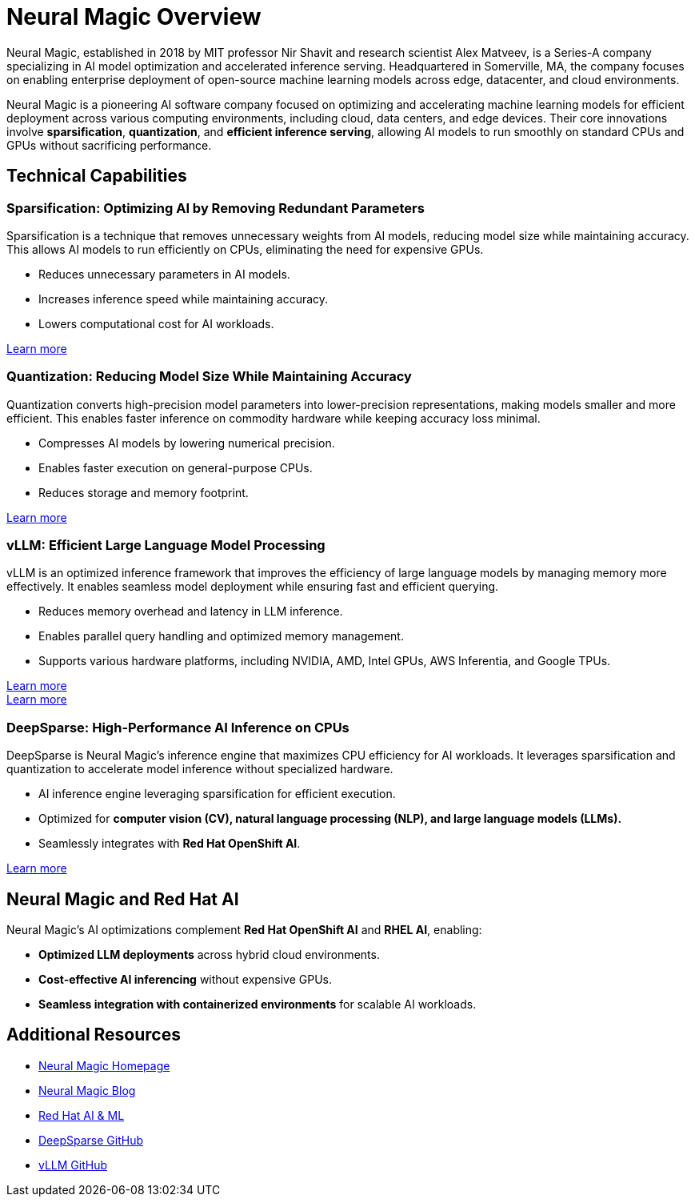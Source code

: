= Neural Magic Overview

Neural Magic, established in 2018 by MIT professor Nir Shavit and research scientist Alex Matveev, is a Series-A company specializing in AI model optimization and accelerated inference serving. 
Headquartered in Somerville, MA, the company focuses on enabling enterprise deployment of open-source machine learning models across edge, datacenter, and cloud environments.

Neural Magic is a pioneering AI software company focused on optimizing and accelerating machine learning models for efficient deployment across various computing environments, including cloud, data centers, and edge devices. 
Their core innovations involve *sparsification*, *quantization*, and *efficient inference serving*, allowing AI models to run smoothly on standard CPUs and GPUs without sacrificing performance.

== Technical Capabilities

=== Sparsification: Optimizing AI by Removing Redundant Parameters

Sparsification is a technique that removes unnecessary weights from AI models, reducing model size while maintaining accuracy. 
This allows AI models to run efficiently on CPUs, eliminating the need for expensive GPUs.

* Reduces unnecessary parameters in AI models.
* Increases inference speed while maintaining accuracy.
* Lowers computational cost for AI workloads.

link:https://neuralmagic.com/sparsification/[Learn more]

=== Quantization: Reducing Model Size While Maintaining Accuracy

Quantization converts high-precision model parameters into lower-precision representations, making models smaller and more efficient. 
This enables faster inference on commodity hardware while keeping accuracy loss minimal.

* Compresses AI models by lowering numerical precision.
* Enables faster execution on general-purpose CPUs.
* Reduces storage and memory footprint.

link:https://neuralmagic.com/quantization/[Learn more]

=== vLLM: Efficient Large Language Model Processing

vLLM is an optimized inference framework that improves the efficiency of large language models by managing memory more effectively. 
It enables seamless model deployment while ensuring fast and efficient querying.

* Reduces memory overhead and latency in LLM inference.
* Enables parallel query handling and optimized memory management.
* Supports various hardware platforms, including NVIDIA, AMD, Intel GPUs, AWS Inferentia, and Google TPUs.

link:https://vllm.ai/[Learn more] +
link:https://neuralmagic.com/nm-vllm/[Learn more]

=== DeepSparse: High-Performance AI Inference on CPUs

DeepSparse is Neural Magic's inference engine that maximizes CPU efficiency for AI workloads. 
It leverages sparsification and quantization to accelerate model inference without specialized hardware.

* AI inference engine leveraging sparsification for efficient execution.
* Optimized for *computer vision (CV), natural language processing (NLP), and large language models (LLMs).*
* Seamlessly integrates with *Red Hat OpenShift AI*.

link:https://neuralmagic.com/deepsparse/[Learn more]

== Neural Magic and Red Hat AI

Neural Magic's AI optimizations complement *Red Hat OpenShift AI* and *RHEL AI*, enabling:

* *Optimized LLM deployments* across hybrid cloud environments.
* *Cost-effective AI inferencing* without expensive GPUs.
* *Seamless integration with containerized environments* for scalable AI workloads.

== Additional Resources

* link:https://neuralmagic.com/[Neural Magic Homepage]
* link:https://neuralmagic.com/blog/[Neural Magic Blog]
* link:https://www.redhat.com/en/solutions/ai-ml[Red Hat AI & ML]
* link:https://github.com/neuralmagic/deepsparse[DeepSparse GitHub]
* link:https://github.com/vllm-project/vllm[vLLM GitHub]

